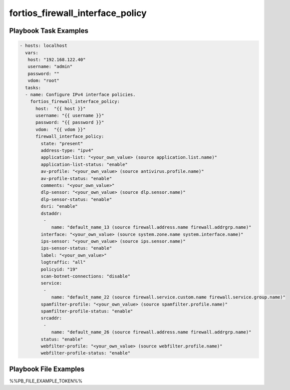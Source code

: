 =================================
fortios_firewall_interface_policy
=================================


Playbook Task Examples
----------------------

.. code-block:: yaml

    - hosts: localhost
      vars:
       host: "192.168.122.40"
       username: "admin"
       password: ""
       vdom: "root"
      tasks:
      - name: Configure IPv4 interface policies.
        fortios_firewall_interface_policy:
          host:  "{{ host }}"
          username: "{{ username }}"
          password: "{{ password }}"
          vdom:  "{{ vdom }}"
          firewall_interface_policy:
            state: "present"
            address-type: "ipv4"
            application-list: "<your_own_value> (source application.list.name)"
            application-list-status: "enable"
            av-profile: "<your_own_value> (source antivirus.profile.name)"
            av-profile-status: "enable"
            comments: "<your_own_value>"
            dlp-sensor: "<your_own_value> (source dlp.sensor.name)"
            dlp-sensor-status: "enable"
            dsri: "enable"
            dstaddr:
             -
                name: "default_name_13 (source firewall.address.name firewall.addrgrp.name)"
            interface: "<your_own_value> (source system.zone.name system.interface.name)"
            ips-sensor: "<your_own_value> (source ips.sensor.name)"
            ips-sensor-status: "enable"
            label: "<your_own_value>"
            logtraffic: "all"
            policyid: "19"
            scan-botnet-connections: "disable"
            service:
             -
                name: "default_name_22 (source firewall.service.custom.name firewall.service.group.name)"
            spamfilter-profile: "<your_own_value> (source spamfilter.profile.name)"
            spamfilter-profile-status: "enable"
            srcaddr:
             -
                name: "default_name_26 (source firewall.address.name firewall.addrgrp.name)"
            status: "enable"
            webfilter-profile: "<your_own_value> (source webfilter.profile.name)"
            webfilter-profile-status: "enable"



Playbook File Examples
----------------------

%%PB_FILE_EXAMPLE_TOKEN%%

